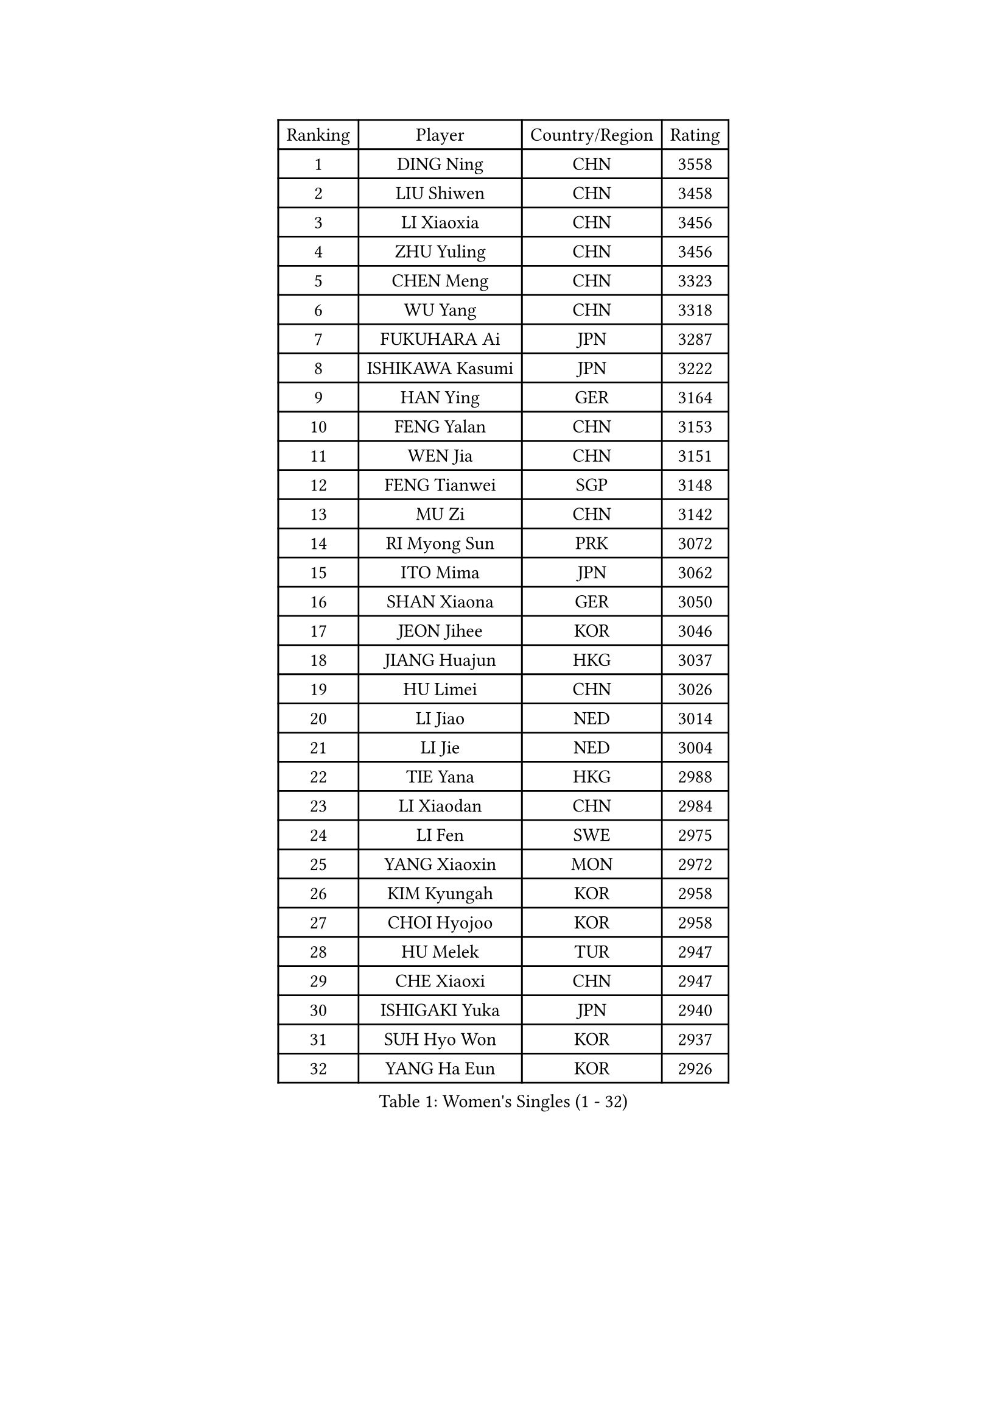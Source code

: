 
#set text(font: ("Courier New", "NSimSun"))
#figure(
  caption: "Women's Singles (1 - 32)",
    table(
      columns: 4,
      [Ranking], [Player], [Country/Region], [Rating],
      [1], [DING Ning], [CHN], [3558],
      [2], [LIU Shiwen], [CHN], [3458],
      [3], [LI Xiaoxia], [CHN], [3456],
      [4], [ZHU Yuling], [CHN], [3456],
      [5], [CHEN Meng], [CHN], [3323],
      [6], [WU Yang], [CHN], [3318],
      [7], [FUKUHARA Ai], [JPN], [3287],
      [8], [ISHIKAWA Kasumi], [JPN], [3222],
      [9], [HAN Ying], [GER], [3164],
      [10], [FENG Yalan], [CHN], [3153],
      [11], [WEN Jia], [CHN], [3151],
      [12], [FENG Tianwei], [SGP], [3148],
      [13], [MU Zi], [CHN], [3142],
      [14], [RI Myong Sun], [PRK], [3072],
      [15], [ITO Mima], [JPN], [3062],
      [16], [SHAN Xiaona], [GER], [3050],
      [17], [JEON Jihee], [KOR], [3046],
      [18], [JIANG Huajun], [HKG], [3037],
      [19], [HU Limei], [CHN], [3026],
      [20], [LI Jiao], [NED], [3014],
      [21], [LI Jie], [NED], [3004],
      [22], [TIE Yana], [HKG], [2988],
      [23], [LI Xiaodan], [CHN], [2984],
      [24], [LI Fen], [SWE], [2975],
      [25], [YANG Xiaoxin], [MON], [2972],
      [26], [KIM Kyungah], [KOR], [2958],
      [27], [CHOI Hyojoo], [KOR], [2958],
      [28], [HU Melek], [TUR], [2947],
      [29], [CHE Xiaoxi], [CHN], [2947],
      [30], [ISHIGAKI Yuka], [JPN], [2940],
      [31], [SUH Hyo Won], [KOR], [2937],
      [32], [YANG Ha Eun], [KOR], [2926],
    )
  )#pagebreak()

#set text(font: ("Courier New", "NSimSun"))
#figure(
  caption: "Women's Singles (33 - 64)",
    table(
      columns: 4,
      [Ranking], [Player], [Country/Region], [Rating],
      [33], [#text(gray, "MOON Hyunjung")], [KOR], [2926],
      [34], [HIRANO Miu], [JPN], [2925],
      [35], [LI Qian], [POL], [2919],
      [36], [DOO Hoi Kem], [HKG], [2916],
      [37], [CHENG I-Ching], [TPE], [2911],
      [38], [YU Mengyu], [SGP], [2907],
      [39], [WAKAMIYA Misako], [JPN], [2897],
      [40], [MIKHAILOVA Polina], [RUS], [2892],
      [41], [SHEN Yanfei], [ESP], [2885],
      [42], [LEE Ho Ching], [HKG], [2883],
      [43], [PESOTSKA Margaryta], [UKR], [2874],
      [44], [CHEN Szu-Yu], [TPE], [2869],
      [45], [SAMARA Elizabeta], [ROU], [2861],
      [46], [IVANCAN Irene], [GER], [2860],
      [47], [HIRANO Sayaka], [JPN], [2854],
      [48], [RI Mi Gyong], [PRK], [2854],
      [49], [GU Ruochen], [CHN], [2850],
      [50], [SOLJA Petrissa], [GER], [2848],
      [51], [LIU Jia], [AUT], [2841],
      [52], [BILENKO Tetyana], [UKR], [2839],
      [53], [NG Wing Nam], [HKG], [2835],
      [54], [LI Xue], [FRA], [2829],
      [55], [LIU Fei], [CHN], [2826],
      [56], [PAVLOVICH Viktoria], [BLR], [2822],
      [57], [SATO Hitomi], [JPN], [2818],
      [58], [YU Fu], [POR], [2815],
      [59], [POTA Georgina], [HUN], [2814],
      [60], [MORIZONO Misaki], [JPN], [2809],
      [61], [EKHOLM Matilda], [SWE], [2801],
      [62], [MONTEIRO DODEAN Daniela], [ROU], [2797],
      [63], [VACENOVSKA Iveta], [CZE], [2796],
      [64], [LANG Kristin], [GER], [2795],
    )
  )#pagebreak()

#set text(font: ("Courier New", "NSimSun"))
#figure(
  caption: "Women's Singles (65 - 96)",
    table(
      columns: 4,
      [Ranking], [Player], [Country/Region], [Rating],
      [65], [WU Jiaduo], [GER], [2795],
      [66], [MATELOVA Hana], [CZE], [2793],
      [67], [KOMWONG Nanthana], [THA], [2793],
      [68], [CHENG Hsien-Tzu], [TPE], [2793],
      [69], [WINTER Sabine], [GER], [2792],
      [70], [TIKHOMIROVA Anna], [RUS], [2792],
      [71], [ZHANG Qiang], [CHN], [2789],
      [72], [PARK Youngsook], [KOR], [2786],
      [73], [PASKAUSKIENE Ruta], [LTU], [2778],
      [74], [#text(gray, "LEE Eunhee")], [KOR], [2770],
      [75], [SAWETTABUT Suthasini], [THA], [2766],
      [76], [KIM Song I], [PRK], [2765],
      [77], [POLCANOVA Sofia], [AUT], [2763],
      [78], [#text(gray, "JIANG Yue")], [CHN], [2762],
      [79], [ABE Megumi], [JPN], [2756],
      [80], [NI Xia Lian], [LUX], [2753],
      [81], [LIN Ye], [SGP], [2749],
      [82], [SOLJA Amelie], [AUT], [2747],
      [83], [LIU Xi], [CHN], [2746],
      [84], [KATO Miyu], [JPN], [2740],
      [85], [YOON Sunae], [KOR], [2735],
      [86], [ZENG Jian], [SGP], [2735],
      [87], [#text(gray, "ZHU Chaohui")], [CHN], [2733],
      [88], [MITTELHAM Nina], [GER], [2732],
      [89], [#text(gray, "KIM Jong")], [PRK], [2729],
      [90], [MAEDA Miyu], [JPN], [2729],
      [91], [GRZYBOWSKA-FRANC Katarzyna], [POL], [2729],
      [92], [LI Chunli], [NZL], [2725],
      [93], [CHOI Moonyoung], [KOR], [2723],
      [94], [ZHANG Lily], [USA], [2722],
      [95], [LEE Yearam], [KOR], [2720],
      [96], [MORI Sakura], [JPN], [2719],
    )
  )#pagebreak()

#set text(font: ("Courier New", "NSimSun"))
#figure(
  caption: "Women's Singles (97 - 128)",
    table(
      columns: 4,
      [Ranking], [Player], [Country/Region], [Rating],
      [97], [SIBLEY Kelly], [ENG], [2718],
      [98], [LIU Gaoyang], [CHN], [2711],
      [99], [SHAO Jieni], [POR], [2709],
      [100], [BATRA Manika], [IND], [2704],
      [101], [BALAZOVA Barbora], [SVK], [2696],
      [102], [ODOROVA Eva], [SVK], [2692],
      [103], [MATSUZAWA Marina], [JPN], [2692],
      [104], [KIM Hye Song], [PRK], [2690],
      [105], [PARTYKA Natalia], [POL], [2690],
      [106], [LIU Xin], [CHN], [2689],
      [107], [ZHANG Mo], [CAN], [2686],
      [108], [ZHENG Jiaqi], [USA], [2683],
      [109], [HAYATA Hina], [JPN], [2682],
      [110], [#text(gray, "PARK Seonghye")], [KOR], [2682],
      [111], [HAMAMOTO Yui], [JPN], [2677],
      [112], [HUANG Yi-Hua], [TPE], [2673],
      [113], [SHENG Dandan], [CHN], [2668],
      [114], [#text(gray, "JO Yujin")], [KOR], [2665],
      [115], [SZOCS Bernadette], [ROU], [2664],
      [116], [YOO Eunchong], [KOR], [2659],
      [117], [DOLGIKH Maria], [RUS], [2659],
      [118], [LEE I-Chen], [TPE], [2656],
      [119], [LAY Jian Fang], [AUS], [2656],
      [120], [LEE Zion], [KOR], [2653],
      [121], [#text(gray, "NEMOTO Riyo")], [JPN], [2653],
      [122], [SO Eka], [JPN], [2652],
      [123], [LOVAS Petra], [HUN], [2649],
      [124], [STRBIKOVA Renata], [CZE], [2649],
      [125], [HE Zhuojia], [CHN], [2640],
      [126], [KIM Mingyung], [KOR], [2634],
      [127], [MADARASZ Dora], [HUN], [2632],
      [128], [ZHENG Shichang], [CHN], [2631],
    )
  )